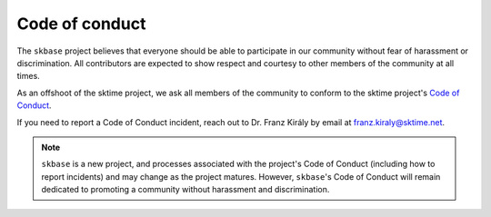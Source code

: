 .. _coc:

===============
Code of conduct
===============

The ``skbase`` project believes that everyone should be able to participate
in our community without fear of harassment or discrimination. All contributors
are expected to show respect and courtesy to other members of the community
at all times.

As an offshoot of the sktime project, we ask all members of the community to conform
to the sktime project's
`Code of Conduct <https://www.sktime.net/en/stable/get_involved/code_of_conduct.html>`_.

If you need to report a Code of Conduct incident, reach out
to Dr. Franz Király by email at franz.kiraly@sktime.net.

.. note::

    ``skbase`` is a new project, and processes associated with the project's
    Code of Conduct (including how to report incidents) and may change as the
    project matures. However, ``skbase``'s Code of Conduct will remain
    dedicated to promoting a community without harassment and discrimination.
